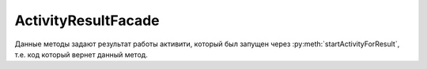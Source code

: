 ActivityResultFacade
====================

Данные методы задают результат работы активити, который был запущен через :py:meth:`startActivityForResult`, т.е. код который вернет данный метод.


.. py:method:: setResultBoolean(int resultCode, bool resultValue)

.. py:method:: setResultBooleanArray(int resultCode, list bool resultValue)

.. py:method:: setResultByte(int resultCode, byte resultValue)

.. py:method:: setResultByteArray(int resultCode, list byte resultValue)

.. py:method:: setResultChar(int resultCode, str resultValue)

.. py:method:: setResultCharArray(int resultCode, list str resultValue)

.. py:method:: setResultDouble(int resultCode, double resultValue)

.. py:method:: setResultDoubleArray(int resultCode, list double resultValue)

.. py:method:: setResultFloat(int resultCode, float resultValue)

.. py:method:: setResultFloatArray(int resultCode, list float resultValue)

.. py:method:: setResultInteger(int resultCode, int resultValue)

.. py:method:: setResultIntegerArray(int resultCode, list int resultValue)

.. py:method:: setResultLong(int resultCode, long resultValue)

.. py:method:: setResultLongArray(int resultCode, list long resultValue)

.. py:method:: setResultSerializable(int resultCode, resultValue)

.. py:method:: setResultShort(int resultCode, resultValue)

.. py:method:: setResultShortArray(int resultCode,  resultValue)

.. py:method:: setResultString(int resultCode, str resultValue)

.. py:method:: setResultStringArray(int resultCode, str resultValue)
